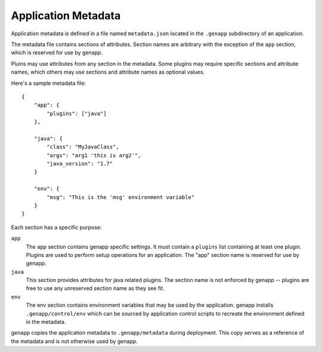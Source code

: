 Application Metadata
====================

Application metadata is defined in a file named ``metadata.json`` located in
the ``.genapp`` subdirectory of an application.

The metadata file contains sections of attributes. Section names are arbitrary
with the exception of the ``app`` section, which is reserved for use by genapp.

Pluins may use attributes from any section in the metadata. Some plugins may
require specific sections and attribute names, which others may use sections
and attribute names as optional values.

Here's a sample metadata file::

    {
        "app": {
            "plugins": ["java"]
        },

        "java": {
            "class": "MyJavaClass",
            "args": "arg1 'this is arg2'",
            "java_version": "1.7"
        }

        "env": {
            "msg": "This is the 'msg' environment variable"
        }
    }

Each section has a specific purpose:

``app``
  The ``app`` section contains genapp specific settings. It must contain a
  ``plugins`` list containing at least one plugin. Plugins are used to perform
  setup operations for an application. The "app" section name is reserved for
  use by genapp.

``java``
  This section provides attributes for java related plugins. The section name
  is not enforced by genapp -- plugins are free to use any unreserved section
  name as they see fit.

``env``
  The env section contains environment variables that may be used by the
  application. genapp installs ``.genapp/control/env`` which can be sourced by
  application control scripts to recreate the environment defined in the
  metadata.

genapp copies the application metadata to ``.genapp/metadata`` during
deployment. This copy serves as a reference of the metadata and is not
otherwise used by genapp.
